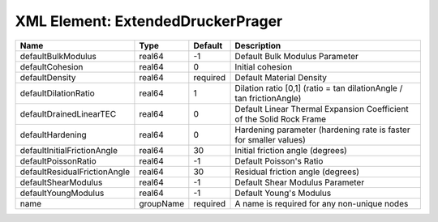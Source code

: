 XML Element: ExtendedDruckerPrager
==================================

============================ ========= ======== ==================================================================== 
Name                         Type      Default  Description                                                          
============================ ========= ======== ==================================================================== 
defaultBulkModulus           real64    -1       Default Bulk Modulus Parameter                                       
defaultCohesion              real64    0        Initial cohesion                                                     
defaultDensity               real64    required Default Material Density                                             
defaultDilationRatio         real64    1        Dilation ratio [0,1] (ratio = tan dilationAngle / tan frictionAngle) 
defaultDrainedLinearTEC      real64    0        Default Linear Thermal Expansion Coefficient of the Solid Rock Frame 
defaultHardening             real64    0        Hardening parameter (hardening rate is faster for smaller values)    
defaultInitialFrictionAngle  real64    30       Initial friction angle (degrees)                                     
defaultPoissonRatio          real64    -1       Default Poisson's Ratio                                              
defaultResidualFrictionAngle real64    30       Residual friction angle (degrees)                                    
defaultShearModulus          real64    -1       Default Shear Modulus Parameter                                      
defaultYoungModulus          real64    -1       Default Young's Modulus                                              
name                         groupName required A name is required for any non-unique nodes                          
============================ ========= ======== ==================================================================== 


